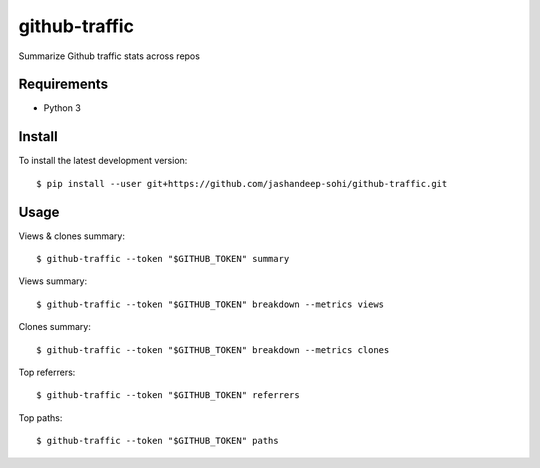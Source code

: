 --------------
github-traffic
--------------

Summarize Github traffic stats across repos


Requirements
------------

- Python 3

Install
-------

To install the latest development version::

  $ pip install --user git+https://github.com/jashandeep-sohi/github-traffic.git

Usage
-----

Views & clones summary::

  $ github-traffic --token "$GITHUB_TOKEN" summary

Views summary::

  $ github-traffic --token "$GITHUB_TOKEN" breakdown --metrics views

Clones summary::

  $ github-traffic --token "$GITHUB_TOKEN" breakdown --metrics clones

Top referrers::

  $ github-traffic --token "$GITHUB_TOKEN" referrers

Top paths::

  $ github-traffic --token "$GITHUB_TOKEN" paths
